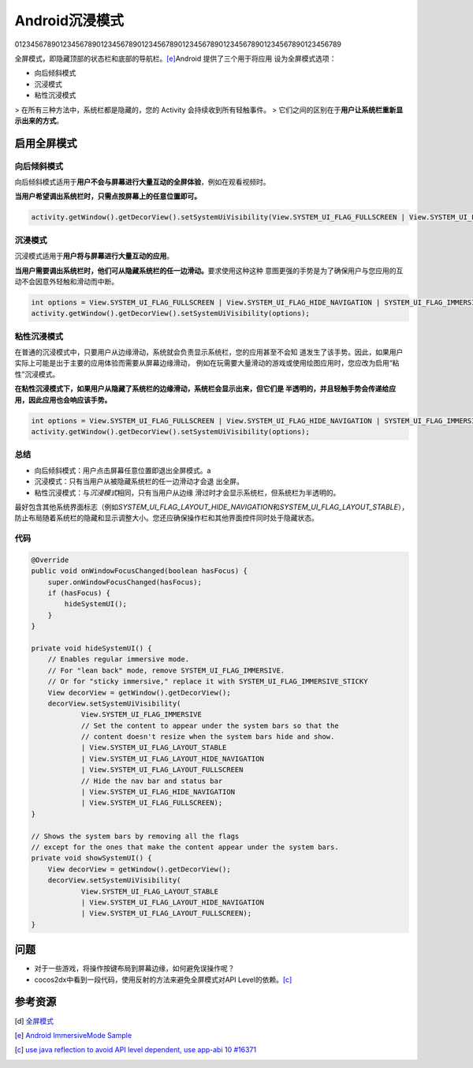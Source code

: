 Android沉浸模式
**********************
01234567890123456789012345678901234567890123456789012345678901234567890123456789


.. author:: default
.. categories:: android
.. tags:: android, tutorial
.. comments::

全屏模式，即隐藏顶部的状态栏和底部的导航栏。\ [e]_\ Android 提供了三个用于将应用
设为全屏模式选项：

*  向后倾斜模式
*  沉浸模式
*  粘性沉浸模式

> 在所有三种方法中，系统栏都是隐藏的，您的 Activity 会持续收到所有轻触事件。
> 它们之间的区别在于\ **用户让系统栏重新显示出来的方式**\ 。

启用全屏模式
=====================

向后倾斜模式
------------------------
向后倾斜模式适用于\ **用户不会与屏幕进行大量互动的全屏体验**\ ，例如在观看视频时。

**当用户希望调出系统栏时，只需点按屏幕上的任意位置即可。**

.. sourcecode:: java

   activity.getWindow().getDecorView().setSystemUiVisibility(View.SYSTEM_UI_FLAG_FULLSCREEN | View.SYSTEM_UI_FLAG_HIDE_NAVIGATION);


沉浸模式
------------
沉浸模式适用于\ **用户将与屏幕进行大量互动的应用**\ 。

**当用户需要调出系统栏时，他们可从隐藏系统栏的任一边滑动。**\ 要求使用这种这种
意图更强的手势是为了确保用户与您应用的互动不会因意外轻触和滑动而中断。

.. sourcecode:: java

   int options = View.SYSTEM_UI_FLAG_FULLSCREEN | View.SYSTEM_UI_FLAG_HIDE_NAVIGATION | SYSTEM_UI_FLAG_IMMERSIVE;
   activity.getWindow().getDecorView().setSystemUiVisibility(options);
   

粘性沉浸模式
------------------
在普通的沉浸模式中，只要用户从边缘滑动，系统就会负责显示系统栏，您的应用甚至不会知
道发生了该手势。因此，如果用户实际上可能是出于主要的应用体验而需要从屏幕边缘滑动，
例如在玩需要大量滑动的游戏或使用绘图应用时，您应改为启用“粘性”沉浸模式。

**在粘性沉浸模式下，如果用户从隐藏了系统栏的边缘滑动，系统栏会显示出来，但它们是
半透明的，并且轻触手势会传递给应用，因此应用也会响应该手势。**

.. sourcecode:: java

   int options = View.SYSTEM_UI_FLAG_FULLSCREEN | View.SYSTEM_UI_FLAG_HIDE_NAVIGATION | SYSTEM_UI_FLAG_IMMERSIVE_STICKY;
   activity.getWindow().getDecorView().setSystemUiVisibility(options);
   
总结
---------
*  向后倾斜模式：用户点击屏幕任意位置即退出全屏模式。a
*  沉浸模式：只有当用户从被隐藏系统栏的任一边滑动才会退
   出全屏。
*  粘性沉浸模式：与\ *沉浸模式*\ 相同，只有当用户从边缘
   滑过时才会显示系统栏，但系统栏为半透明的。

最好包含其他系统界面标志（例如\ `SYSTEM_UI_FLAG_LAYOUT_HIDE_NAVIGATION`\
和\ `SYSTEM_UI_FLAG_LAYOUT_STABLE`\ ），防止布局随着系统栏的隐藏\
和显示调整大小。您还应确保操作栏和其他界面控件同时处于隐藏状态。


代码
----------
.. sourcecode:: java

    @Override
    public void onWindowFocusChanged(boolean hasFocus) {
        super.onWindowFocusChanged(hasFocus);
        if (hasFocus) {
            hideSystemUI();
        }
    }

    private void hideSystemUI() {
        // Enables regular immersive mode.
        // For "lean back" mode, remove SYSTEM_UI_FLAG_IMMERSIVE.
        // Or for "sticky immersive," replace it with SYSTEM_UI_FLAG_IMMERSIVE_STICKY
        View decorView = getWindow().getDecorView();
        decorView.setSystemUiVisibility(
                View.SYSTEM_UI_FLAG_IMMERSIVE
                // Set the content to appear under the system bars so that the
                // content doesn't resize when the system bars hide and show.
                | View.SYSTEM_UI_FLAG_LAYOUT_STABLE
                | View.SYSTEM_UI_FLAG_LAYOUT_HIDE_NAVIGATION
                | View.SYSTEM_UI_FLAG_LAYOUT_FULLSCREEN
                // Hide the nav bar and status bar
                | View.SYSTEM_UI_FLAG_HIDE_NAVIGATION
                | View.SYSTEM_UI_FLAG_FULLSCREEN);
    }

    // Shows the system bars by removing all the flags
    // except for the ones that make the content appear under the system bars.
    private void showSystemUI() {
        View decorView = getWindow().getDecorView();
        decorView.setSystemUiVisibility(
                View.SYSTEM_UI_FLAG_LAYOUT_STABLE
                | View.SYSTEM_UI_FLAG_LAYOUT_HIDE_NAVIGATION
                | View.SYSTEM_UI_FLAG_LAYOUT_FULLSCREEN);
    }

问题
======
* 对于一些游戏，将操作按键布局到屏幕边缘，如何避免误操作呢？
* cocos2dx中看到一段代码，使用反射的方法来避免全屏模式对\
  API Level的依赖。\ [c]_

参考资源
============

.. [d]   `全屏模式 <https://developer.android.com/training/system-ui/immersive>`_
.. [e]   `Android ImmersiveMode Sample <https://github.com/android/user-interface-samples/tree/master/ImmersiveMode>`_
.. [c]   `use java reflection to avoid API level dependent, use app-abi 10 #16371 <https://github.com/cocos2d/cocos2d-x/pull/16371>`_
